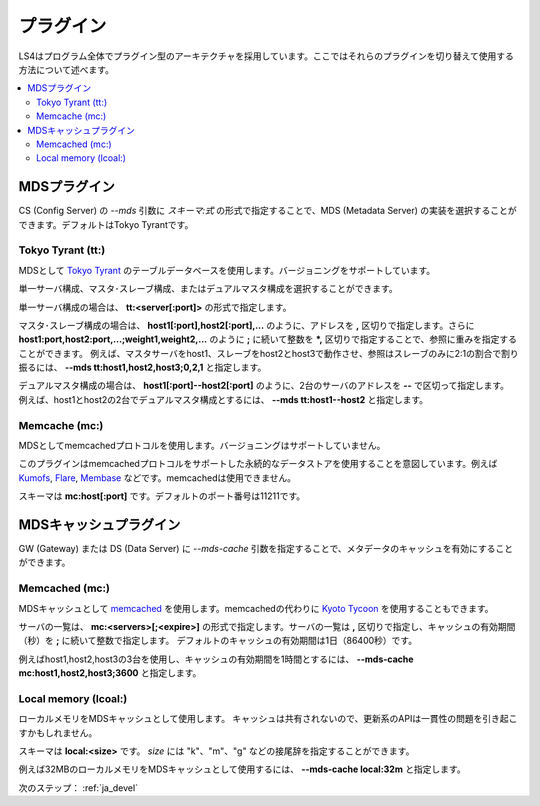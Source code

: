 .. _ja_plugin:

プラグイン
==================================

LS4はプログラム全体でプラグイン型のアーキテクチャを採用しています。ここではそれらのプラグインを切り替えて使用する方法について述べます。

.. contents::
   :backlinks: none
   :local:

.. ストレージプラグイン
.. ----------------------
.. 
.. DS (Data Server) の *--store* 引数にスキーマを指定することで、ストレージの実装を選択することができます。デフォルトはDirectory Storageです。
.. 
.. Directory Storage (dir:)
.. ^^^^^^^^^^^^^^^^^^^^^^
.. 
.. ディレクトリをストレージとして使用します。
.. 
.. スキーマは **dir:<path>** です。


.. _ja_plugin_mds:

MDSプラグイン
----------------------

CS (Config Server) の *--mds* 引数に *スキーマ:式* の形式で指定することで、MDS (Metadata Server) の実装を選択することができます。デフォルトはTokyo Tyrantです。

Tokyo Tyrant (tt:)
^^^^^^^^^^^^^^^^^^^^^^

MDSとして `Tokyo Tyrant <http://fallabs.com/tokyotyrant/>`_ のテーブルデータベースを使用します。バージョニングをサポートしています。

単一サーバ構成、マスタ･スレーブ構成、またはデュアルマスタ構成を選択することができます。

単一サーバ構成の場合は、 **tt:<server[:port]>** の形式で指定します。

マスタ･スレーブ構成の場合は、 **host1[:port],host2[:port],...** のように、アドレスを **,** 区切りで指定します。さらに **host1:port,host2:port,...;weight1,weight2,...** のように **;** に続いて整数を ***,** 区切りで指定することで、参照に重みを指定することができます。
例えば、マスタサーバをhost1、スレーブをhost2とhost3で動作させ、参照はスレーブのみに2:1の割合で割り振るには、 **--mds tt:host1,host2,host3;0,2,1** と指定します。

デュアルマスタ構成の場合は、 **host1[:port]--host2[:port]** のように、2台のサーバのアドレスを **--** で区切って指定します。
例えば、host1とhost2の2台でデュアルマスタ構成とするには、 **--mds tt:host1--host2** と指定します。


Memcache (mc:)
^^^^^^^^^^^^^^^^^^^^^^

MDSとしてmemcachedプロトコルを使用します。バージョニングはサポートしていません。

このプラグインはmemcachedプロトコルをサポートした永続的なデータストアを使用することを意図しています。例えば `Kumofs <http://kumofs.sourceforge.net/>`_, `Flare <http://labs.gree.jp/Top/OpenSource/Flare-en.html>`_, `Membase <http://www.membase.org/>`_ などです。memcachedは使用できません。

スキーマは **mc:host[:port]** です。デフォルトのポート番号は11211です。


.. _ja_plugin_mds_cache:

MDSキャッシュプラグイン
----------------------

GW (Gateway) または DS (Data Server) に *--mds-cache* 引数を指定することで、メタデータのキャッシュを有効にすることができます。

Memcached (mc:)
^^^^^^^^^^^^^^^^^^^^^^

MDSキャッシュとして `memcached <http://memcached.org/>`_ を使用します。memcachedの代わりに `Kyoto Tycoon <http://fallabs.com/kyototycoon/>`_ を使用することもできます。

サーバの一覧は、 **mc:<servers>[;<expire>]** の形式で指定します。サーバの一覧は **,** 区切りで指定し、キャッシュの有効期間（秒）を **;** に続いて整数で指定します。
デフォルトのキャッシュの有効期間は1日（86400秒）です。

例えばhost1,host2,host3の3台を使用し、キャッシュの有効期間を1時間とするには、 **--mds-cache mc:host1,host2,host3;3600** と指定します。


Local memory (lcoal:)
^^^^^^^^^^^^^^^^^^^^^^

ローカルメモリをMDSキャッシュとして使用します。
キャッシュは共有されないので、更新系のAPIは一貫性の問題を引き起こすかもしれません。

スキーマは **local:<size>** です。 *size* には "k"、"m"、"g" などの接尾辞を指定することができます。

例えば32MBのローカルメモリをMDSキャッシュとして使用するには、 **--mds-cache local:32m** と指定します。


次のステップ： :ref:`ja_devel`


